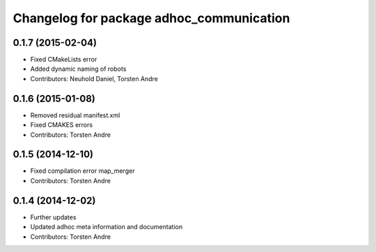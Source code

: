 ^^^^^^^^^^^^^^^^^^^^^^^^^^^^^^^^^^^^^^^^^
Changelog for package adhoc_communication
^^^^^^^^^^^^^^^^^^^^^^^^^^^^^^^^^^^^^^^^^

0.1.7 (2015-02-04)
------------------
* Fixed CMakeLists error
* Added dynamic naming of robots
* Contributors: Neuhold Daniel, Torsten Andre

0.1.6 (2015-01-08)
------------------
* Removed residual manifest.xml
* Fixed CMAKES errors
* Contributors: Torsten Andre

0.1.5 (2014-12-10)
------------------
* Fixed compilation error map_merger
* Contributors: Torsten Andre

0.1.4 (2014-12-02)
------------------
* Further updates
* Updated adhoc meta information and documentation
* Contributors: Torsten Andre
